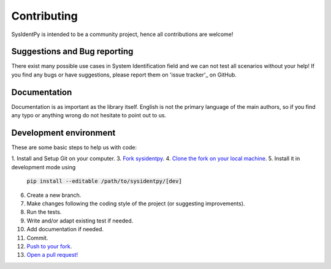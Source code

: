 Contributing
============

SysIdentPy is intended to be a community project, hence all contributions are welcome!

Suggestions and Bug reporting
----------------------------
There exist many possible use cases in System Identification field
and we can not test all scenarios without your help! If you find any
bugs or have suggestions, please report them on 'issue tracker'_ on GitHub.

.. _`issue tracker`: https://github.com/wilsonrljr/sysidentpy/issues


Documentation
-------------

Documentation is as important as the library itself. English is not the primary language of the main authors, so if you find any typo or anything wrong do not hesitate to point out to us.

Development environment
-----------------------

These are some basic steps to help us with code:

1. Install and Setup Git on your computer.
3. `Fork sysidentpy <https://help.github.com/articles/fork-a-repo/>`_.
4. `Clone the fork on your local machine  <https://help.github.com/articles/cloning-a-repository/>`_.
5. Install it in development mode using
   :code:`pip install --editable /path/to/sysidentpy/[dev]`
6. Create a new branch.
7. Make changes following the coding style of the project (or suggesting improvements).
8. Run the tests.
9. Write and/or adapt existing test if needed.
10. Add documentation if needed.
11. Commit.
12. `Push to your fork <https://help.github.com/articles/pushing-to-a-remote/>`_.
13. `Open a pull request! <https://help.github.com/articles/creating-a-pull-request/>`_